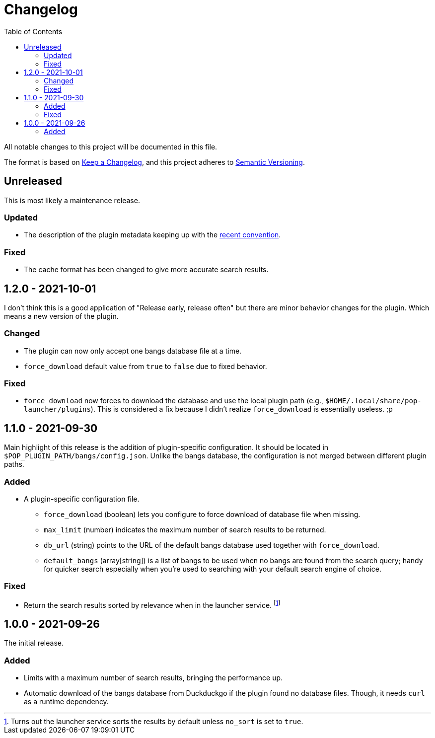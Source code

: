 = Changelog
:toc:

All notable changes to this project will be documented in this file.

The format is based on link:https://keepachangelog.com/en/1.0.0/[Keep a Changelog],
and this project adheres to link:https://semver.org/spec/v2.0.0.html[Semantic Versioning].




== Unreleased

This is most likely a maintenance release.


=== Updated

* The description of the plugin metadata keeping up with the link:https://github.com/pop-os/launcher/commit/0c7f3631d3d7f03919a7a378c57a5e8a46e4525c[recent convention].


=== Fixed

* The cache format has been changed to give more accurate search results.




== 1.2.0 - 2021-10-01

I don't think this is a good application of "Release early, release often" but there are minor behavior changes for the plugin.
Which means a new version of the plugin.


=== Changed

* The plugin can now only accept one bangs database file at a time.
* `force_download` default value from `true` to `false` due to fixed behavior.


=== Fixed

* `force_download` now forces to download the database and use the local plugin path (e.g., `$HOME/.local/share/pop-launcher/plugins`).
This is considered a fix because I didn't realize `force_download` is essentially useless. ;p




== 1.1.0 - 2021-09-30

Main highlight of this release is the addition of plugin-specific configuration.
It should be located in `$POP_PLUGIN_PATH/bangs/config.json`.
Unlike the bangs database, the configuration is not merged between different plugin paths.


=== Added

* A plugin-specific configuration file.
** `force_download` (boolean) lets you configure to force download of database file when missing.
** `max_limit` (number) indicates the maximum number of search results to be returned.
** `db_url` (string) points to the URL of the default bangs database used together with `force_download`.
** `default_bangs` (array[string]) is a list of bangs to be used when no bangs are found from the search query; handy for quicker search especially when you're used to searching with your default search engine of choice.


=== Fixed

* Return the search results sorted by relevance when in the launcher service.
footnote:[Turns out the launcher service sorts the results by default unless `no_sort` is set to `true`.]




== 1.0.0 - 2021-09-26

The initial release.

=== Added

* Limits with a maximum number of search results, bringing the performance up.

* Automatic download of the bangs database from Duckduckgo if the plugin found no database files.
Though, it needs `curl` as a runtime dependency.

